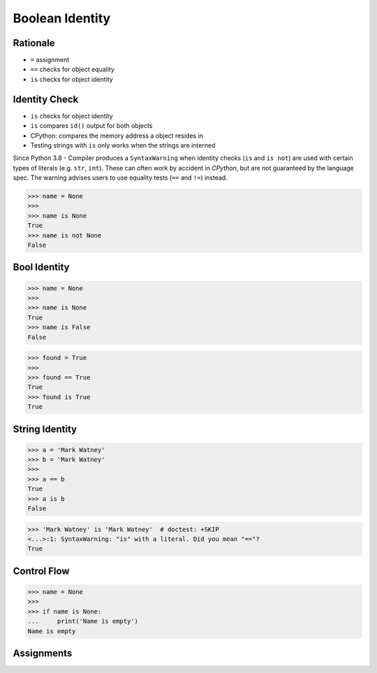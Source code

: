 Boolean Identity
================


Rationale
---------
* ``=`` assignment
* ``==`` checks for object equality
* ``is`` checks for object identity


Identity Check
--------------
* ``is`` checks for object identity
* ``is`` compares ``id()`` output for both objects
* CPython: compares the memory address a object resides in
* Testing strings with ``is`` only works when the strings are interned

Since Python 3.8 - Compiler produces a ``SyntaxWarning`` when identity checks
(``is`` and ``is not``) are used with certain types of literals (e.g. ``str``,
``int``). These can often work by accident in *CPython*, but are not guaranteed
by the language spec. The warning advises users to use equality tests
(``==`` and ``!=``) instead.

>>> name = None
>>>
>>> name is None
True
>>> name is not None
False


Bool Identity
-------------
>>> name = None
>>>
>>> name is None
True
>>> name is False
False

>>> found = True
>>>
>>> found == True
True
>>> found is True
True


String Identity
---------------
>>> a = 'Mark Watney'
>>> b = 'Mark Watney'
>>>
>>> a == b
True
>>> a is b
False

>>> 'Mark Watney' is 'Mark Watney'  # doctest: +SKIP
<...>:1: SyntaxWarning: "is" with a literal. Did you mean "=="?
True



Control Flow
------------
>>> name = None
>>>
>>> if name is None:
...     print('Name is empty')
Name is empty



Assignments
-----------
.. todo:: Create assignments
